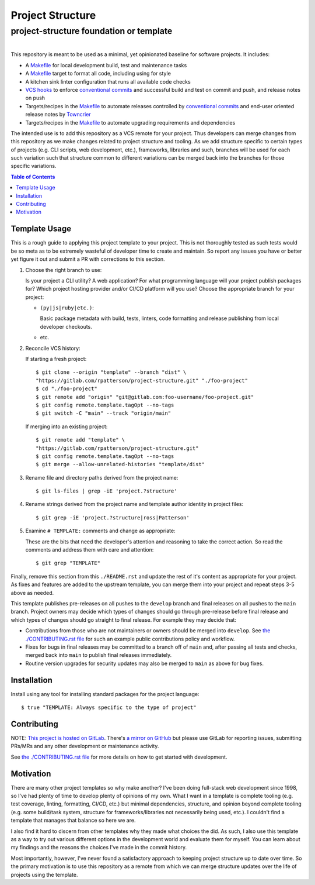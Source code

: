 ########################################################################################
Project Structure
########################################################################################
project-structure foundation or template
****************************************************************************************

.. list-table::
   :class: borderless align-right

   * - .. figure:: https://img.shields.io/keybase/pgp/rpatterson?logo=keybase
          :alt: KeyBase PGP key ID
          :target: https://keybase.io/rpatterson
       .. figure:: https://img.shields.io/github/followers/rpatterson?style=social
          :alt: GitHub followers count
          :target: https://github.com/rpatterson
       .. figure:: https://img.shields.io/liberapay/receives/rpatterson.svg?logo=liberapay
          :alt: LiberaPay donated per week
          :target: https://liberapay.com/rpatterson/donate
       .. figure:: https://img.shields.io/liberapay/patrons/rpatterson.svg?logo=liberapay
          :alt: LiberaPay patrons count
          :target: https://liberapay.com/rpatterson/donate


This repository is meant to be used as a minimal, yet opinionated baseline for software
projects.  It includes:

- A `Makefile`_ for local development build, test and maintenance tasks
- A `Makefile`_ target to format all code, including using for style
- A kitchen sink linter configuration that runs all available code checks
- `VCS hooks`_ to enforce `conventional commits`_ and successful build and test on
  commit and push, and release notes on push
- Targets/recipes in the `Makefile`_ to automate releases controlled by `conventional
  commits`_ and end-user oriented release notes by `Towncrier`_
- Targets/recipes in the `Makefile`_ to automate upgrading requirements and dependencies

The intended use is to add this repository as a VCS remote for your project.  Thus
developers can merge changes from this repository as we make changes related to project
structure and tooling.  As we add structure specific to certain types of projects
(e.g. CLI scripts, web development, etc.), frameworks, libraries and such, branches will
be used for each such variation such that structure common to different variations can
be merged back into the branches for those specific variations.

.. contents:: Table of Contents


****************************************************************************************
Template Usage
****************************************************************************************

This is a rough guide to applying this project template to your project.  This is not
thoroughly tested as such tests would be so meta as to be extremely wasteful of
developer time to create and maintain.  So report any issues you have or better yet
figure it out and submit a PR with corrections to this section.

#. Choose the right branch to use:

   Is your project a CLI utility?  A web application?  For what programming language
   will your project publish packages for?  Which project hosting provider
   and/or CI/CD platform will you use?  Choose the appropriate branch for your project:

   - ``(py|js|ruby|etc.)``:

     Basic package metadata with build, tests, linters, code formatting and release
     publishing from local developer checkouts.

   - etc.

#. Reconcile VCS history:

   If starting a fresh project::

     $ git clone --origin "template" --branch "dist" \
     "https://gitlab.com/rpatterson/project-structure.git" "./foo-project"
     $ cd "./foo-project"
     $ git remote add "origin" "git@gitlab.com:foo-username/foo-project.git"
     $ git config remote.template.tagOpt --no-tags
     $ git switch -C "main" --track "origin/main"

   If merging into an existing project::

     $ git remote add "template" \
     "https://gitlab.com/rpatterson/project-structure.git"
     $ git config remote.template.tagOpt --no-tags
     $ git merge --allow-unrelated-histories "template/dist"

#. Rename file and directory paths derived from the project name::

     $ git ls-files | grep -iE 'project.?structure'

#. Rename strings derived from the project name and template author identity in project
   files::

     $ git grep -iE 'project.?structure|ross|Patterson'

#. Examine ``# TEMPLATE:`` comments and change as appropriate:

   These are the bits that need the developer's attention and reasoning to take the
   correct action.  So read the comments and address them with care and attention::

     $ git grep "TEMPLATE"

Finally, remove this section from this ``./README.rst`` and update the rest of it's
content as appropriate for your project.  As fixes and features are added to the
upstream template, you can merge them into your project and repeat steps 3-5 above as
needed.

This template publishes pre-releases on all pushes to the ``develop`` branch and final
releases on all pushes to the ``main`` branch.  Project owners may decide which types
of changes should go through pre-release before final release and which types of changes
should go straight to final release.  For example they may decide that:

- Contributions from those who are not maintainers or owners should be merged into
  ``develop``.  See `the ./CONTRIBUTING.rst file`_ for such an example public
  contributions policy and workflow.

- Fixes for bugs in final releases may be committed to a branch off of ``main`` and,
  after passing all tests and checks, merged back into ``main`` to publish final
  releases immediately.

- Routine version upgrades for security updates may also be merged to ``main`` as
  above for bug fixes.


****************************************************************************************
Installation
****************************************************************************************

Install using any tool for installing standard packages for the project language::

  $ true "TEMPLATE: Always specific to the type of project"


****************************************************************************************
Contributing
****************************************************************************************

NOTE: `This project is hosted on GitLab`_.  There's `a mirror on GitHub`_ but please use
GitLab for reporting issues, submitting PRs/MRs and any other development or maintenance
activity.

See `the ./CONTRIBUTING.rst file`_ for more details on how to get started with
development.


****************************************************************************************
Motivation
****************************************************************************************

There are many other project templates so why make another? I've been doing full-stack
web development since 1998, so I've had plenty of time to develop plenty of opinions of
my own.  What I want in a template is complete tooling (e.g. test coverage, linting,
formatting, CI/CD, etc.) but minimal dependencies, structure, and opinion beyond
complete tooling (e.g. some build/task system, structure for frameworks/libraries not
necessarily being used, etc.).  I couldn't find a template that manages that balance so
here we are.

I also find it hard to discern from other templates why they made what choices the did.
As such, I also use this template as a way to try out various different options in the
development world and evaluate them for myself.  You can learn about my findings and the
reasons the choices I've made in the commit history.

Most importantly, however, I've never found a satisfactory approach to keeping project
structure up to date over time.  So the primary motivation is to use this repository as
a remote from which we can merge structure updates over the life of projects using the
template.


.. _`Towncrier`: https://towncrier.readthedocs.io

.. _`conventional commits`: https://www.conventionalcommits.org

.. _`This project is hosted on GitLab`:
   https://gitlab.com/rpatterson/project-structure
.. _`a mirror on GitHub`:
   https://github.com/rpatterson/project-structure

.. _Makefile: ./Makefile
.. _`the ./CONTRIBUTING.rst file`: ./CONTRIBUTING.rst
.. _`VCS hooks`: ./.husky/
